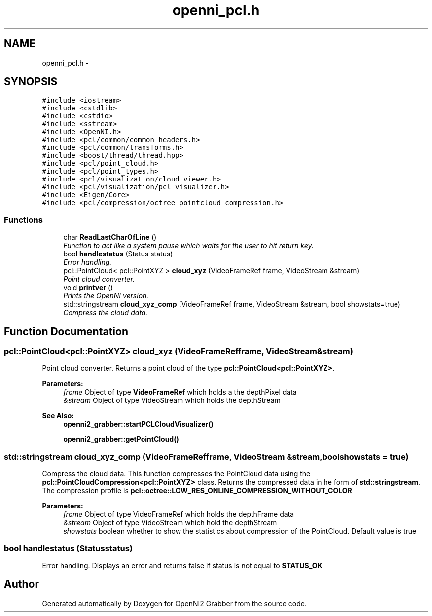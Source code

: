 .TH "openni_pcl.h" 3 "Mon Sep 23 2013" "Version 0.1.2" "OpenNI2 Grabber" \" -*- nroff -*-
.ad l
.nh
.SH NAME
openni_pcl.h \- 
.SH SYNOPSIS
.br
.PP
\fC#include <iostream>\fP
.br
\fC#include <cstdlib>\fP
.br
\fC#include <cstdio>\fP
.br
\fC#include <sstream>\fP
.br
\fC#include <OpenNI\&.h>\fP
.br
\fC#include <pcl/common/common_headers\&.h>\fP
.br
\fC#include <pcl/common/transforms\&.h>\fP
.br
\fC#include <boost/thread/thread\&.hpp>\fP
.br
\fC#include <pcl/point_cloud\&.h>\fP
.br
\fC#include <pcl/point_types\&.h>\fP
.br
\fC#include <pcl/visualization/cloud_viewer\&.h>\fP
.br
\fC#include <pcl/visualization/pcl_visualizer\&.h>\fP
.br
\fC#include <Eigen/Core>\fP
.br
\fC#include <pcl/compression/octree_pointcloud_compression\&.h>\fP
.br

.SS "Functions"

.in +1c
.ti -1c
.RI "char \fBReadLastCharOfLine\fP ()"
.br
.RI "\fIFunction to act like a system pause which waits for the user to hit return key\&. \fP"
.ti -1c
.RI "bool \fBhandlestatus\fP (Status status)"
.br
.RI "\fIError handling\&. \fP"
.ti -1c
.RI "pcl::PointCloud< pcl::PointXYZ > \fBcloud_xyz\fP (VideoFrameRef frame, VideoStream &stream)"
.br
.RI "\fIPoint cloud converter\&. \fP"
.ti -1c
.RI "void \fBprintver\fP ()"
.br
.RI "\fIPrints the OpenNI version\&. \fP"
.ti -1c
.RI "std::stringstream \fBcloud_xyz_comp\fP (VideoFrameRef frame, VideoStream &stream, bool showstats=true)"
.br
.RI "\fICompress the cloud data\&. \fP"
.in -1c
.SH "Function Documentation"
.PP 
.SS "pcl::PointCloud<pcl::PointXYZ> cloud_xyz (VideoFrameRefframe, VideoStream &stream)"

.PP
Point cloud converter\&. Returns a point cloud of the type \fBpcl::PointCloud<pcl::PointXYZ>\fP\&. 
.PP
\fBParameters:\fP
.RS 4
\fIframe\fP Object of type \fBVideoFrameRef\fP which holds a the depthPixel data 
.br
\fI&stream\fP Object of type VideoStream which holds the depthStream 
.RE
.PP
\fBSee Also:\fP
.RS 4
\fBopenni2_grabber::startPCLCloudVisualizer()\fP 
.PP
\fBopenni2_grabber::getPointCloud()\fP 
.RE
.PP

.SS "std::stringstream cloud_xyz_comp (VideoFrameRefframe, VideoStream &stream, boolshowstats = \fCtrue\fP)"

.PP
Compress the cloud data\&. This function compresses the PointCloud data using the \fBpcl::PointCloudCompression<pcl::PointXYZ>\fP class\&. Returns the compressed data in he form of \fBstd::stringstream\fP\&. The compression profile is \fBpcl::octree::LOW_RES_ONLINE_COMPRESSION_WITHOUT_COLOR\fP 
.PP
\fBParameters:\fP
.RS 4
\fIframe\fP Object of type VideoFrameRef which holds the depthFrame data 
.br
\fI&stream\fP Object of type VideoStream which hold the depthStream 
.br
\fIshowstats\fP boolean whether to show the statistics about compression of the PointCloud\&. Default value is true 
.RE
.PP

.SS "bool handlestatus (Statusstatus)"

.PP
Error handling\&. Displays an error and returns false if status is not equal to \fBSTATUS_OK\fP 
.SH "Author"
.PP 
Generated automatically by Doxygen for OpenNI2 Grabber from the source code\&.
